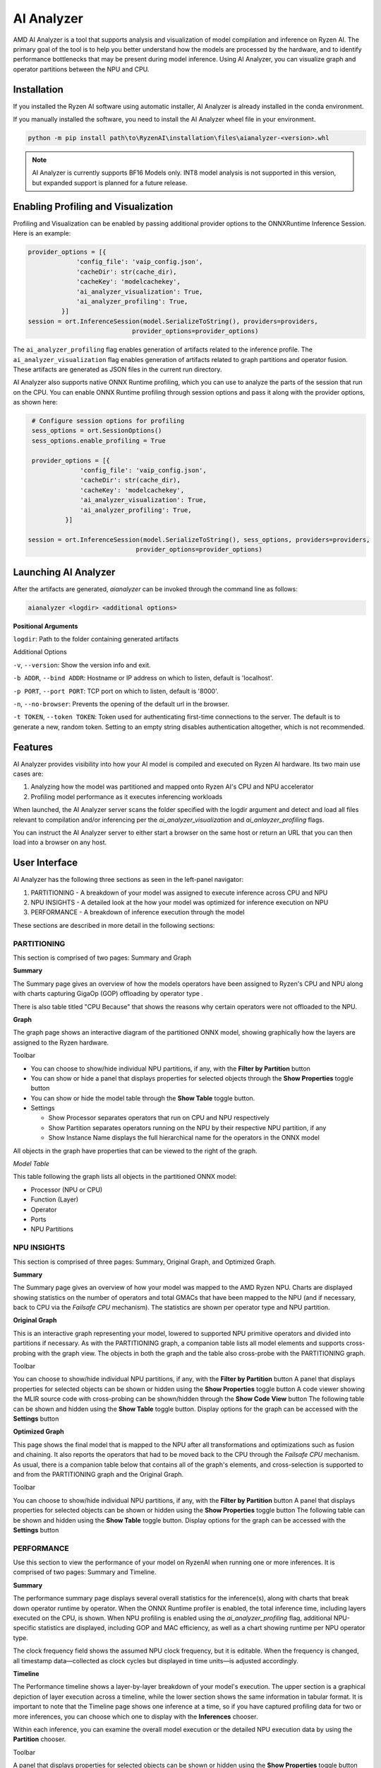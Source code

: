 ###########
AI Analyzer
###########

AMD AI Analyzer is a tool that supports analysis and visualization of model compilation and inference on Ryzen AI. The primary goal of the tool is to help you better understand how the models are processed by the hardware, and to identify performance bottlenecks that may be present during model inference. Using AI Analyzer, you can visualize graph and operator partitions between the NPU and CPU.

Installation
~~~~~~~~~~~~

If you installed the Ryzen AI software using automatic installer, AI Analyzer is already installed in the conda environment.

If you manually installed the software, you need to install the AI Analyzer wheel file in your environment.


.. code-block::

   python -m pip install path\to\RyzenAI\installation\files\aianalyzer-<version>.whl


.. note::

    AI Analyzer is currently supports BF16 Models only. INT8 model analysis is not supported in this version, but expanded support is planned for a future release.

Enabling Profiling and Visualization
~~~~~~~~~~~~~~~~~~~~~~~~~~~~~~~~~~~~

Profiling and Visualization can be enabled by passing additional provider options to the ONNXRuntime Inference Session. Here is an example:

.. code-block::

   provider_options = [{
                'config_file': 'vaip_config.json',
                'cacheDir': str(cache_dir),
                'cacheKey': 'modelcachekey',
                'ai_analyzer_visualization': True,
                'ai_analyzer_profiling': True,
            }]
   session = ort.InferenceSession(model.SerializeToString(), providers=providers,
                               provider_options=provider_options)


The ``ai_analyzer_profiling`` flag enables generation of artifacts related to the inference profile. The ``ai_analyzer_visualization`` flag enables generation of artifacts related to graph partitions and operator fusion. These artifacts are generated as JSON files in the current run directory.

AI Analyzer also supports native ONNX Runtime profiling, which you can use to analyze the parts of the session that run on the CPU. You can enable ONNX Runtime profiling through session options and pass it along with the provider options, as shown here:

.. code-block::

   # Configure session options for profiling
   sess_options = ort.SessionOptions()
   sess_options.enable_profiling = True

   provider_options = [{
                'config_file': 'vaip_config.json',
                'cacheDir': str(cache_dir),
                'cacheKey': 'modelcachekey',
                'ai_analyzer_visualization': True,
                'ai_analyzer_profiling': True,
            }]

  session = ort.InferenceSession(model.SerializeToString(), sess_options, providers=providers,
                               provider_options=provider_options)


Launching AI Analyzer
~~~~~~~~~~~~~~~~~~~~~

After the artifacts are generated, `aianalyzer` can be invoked through the command line as follows:


.. code-block::

    aianalyzer <logdir> <additional options>


**Positional Arguments**

``logdir``: Path to the folder containing generated artifacts

Additional Options

``-v``, ``--version``: Show the version info and exit.

``-b ADDR``, ``--bind ADDR``: Hostname or IP address on which to listen, default is 'localhost'.

``-p PORT``, ``--port PORT``: TCP port on which to listen, default is '8000'.

``-n``, ``--no-browser``: Prevents the opening of the default url in the browser.

``-t TOKEN``, ``--token TOKEN``: Token used for authenticating first-time connections to the server. The default is to generate a new, random token. Setting to an empty string disables authentication altogether, which is not recommended.


Features
~~~~~~~~

AI Analyzer provides visibility into how your AI model is compiled and executed on Ryzen AI hardware. Its two main use cases are:

1. Analyzing how the model was partitioned and mapped onto Ryzen AI's CPU and NPU accelerator
2. Profiling model performance as it executes inferencing workloads

When launched, the AI Analyzer server scans the folder specified with the logdir argument and detect and load all files relevant to compilation and/or inferencing  per the `ai_analyzer_visualization` and `ai_anlayzer_profiling` flags.

You can instruct the AI Analyzer server to either start a browser on the same host or return an URL that you can then load into a browser on any host.


User Interface
~~~~~~~~~~~~~~

AI Analyzer has the following three sections as seen in the left-panel navigator:

1. PARTITIONING - A breakdown of your model was assigned to execute inference across CPU and NPU
2. NPU INSIGHTS - A detailed look at the how your model was optimized for inference execution on NPU
3. PERFORMANCE - A breakdown of inference execution through the model


These sections are described in more detail in the following sections:



PARTITIONING
@@@@@@@@@@@@

This section is comprised of two pages: Summary and Graph

**Summary**

The Summary page gives an overview of how the models operators have been assigned to Ryzen's CPU and NPU along with charts capturing GigaOp (GOP) offloading by operator type .

There is also table titled "CPU Because" that shows the reasons why certain operators were not offloaded to the NPU.

**Graph**

The graph page shows an interactive diagram of the partitioned ONNX model, showing graphically how the layers are assigned to the Ryzen hardware.



Toolbar

- You can choose to show/hide individual NPU partitions, if any, with the **Filter by Partition** button
- You can show or hide a panel that displays properties for selected objects through the **Show Properties** toggle button
- You can show or hide the model table through the **Show Table** toggle button.
- Settings

  - Show Processor separates operators that run on CPU and NPU respectively
  - Show Partition separates operators running on the NPU by their respective NPU partition, if any
  - Show Instance Name displays the full hierarchical name for the operators in the ONNX model

All objects in the graph have properties that can be viewed to the right of the graph.



*Model Table*

This table following the graph lists all objects in the partitioned ONNX model:

- Processor (NPU or CPU)
- Function (Layer)
- Operator
- Ports
- NPU Partitions


NPU INSIGHTS
@@@@@@@@@@@@

This section is comprised of three pages: Summary, Original Graph, and Optimized Graph.



**Summary**

The Summary page gives an overview of how your model was mapped to the AMD Ryzen NPU. Charts are displayed showing statistics on the number of operators and total GMACs that have been mapped to the NPU (and if necessary, back to CPU via the `Failsafe CPU` mechanism). The statistics are shown per operator type and NPU partition.



**Original Graph**

This is an interactive graph representing your model, lowered to supported NPU primitive operators and divided into partitions if necessary. As with the PARTITIONING graph, a companion table lists all model elements and supports cross-probing with the graph view. The objects in both the graph and the table also cross-probe with the PARTITIONING graph.

Toolbar

You can choose to show/hide individual NPU partitions, if any, with the **Filter by Partition** button
A panel that displays properties for selected objects can be shown or hidden using the **Show Properties** toggle button
A code viewer showing the MLIR source code with cross-probing can be shown/hidden through the **Show Code View** button
The following table can be shown and hidden using the **Show Table** toggle button.
Display options for the graph can be accessed with the **Settings** button



**Optimized Graph**

This page shows the final model that is mapped to the NPU after all transformations and optimizations such as fusion and chaining. It also reports the operators that had to be moved back to the CPU through the `Failsafe CPU` mechanism. As usual, there is a companion table below that contains all of the graph's elements, and cross-selection is supported to and from the PARTITIONING graph and the Original Graph.

Toolbar

You can choose to show/hide individual NPU partitions, if any, with the **Filter by Partition** button
A panel that displays properties for selected objects can be shown or hidden using the **Show Properties** toggle button
The following table can be shown and hidden using the **Show Table** toggle button.
Display options for the graph can be accessed with the **Settings** button


PERFORMANCE
@@@@@@@@@@@

Use this section to view the performance of your model on RyzenAI when running one or more inferences. It is comprised of two pages: Summary and Timeline.



**Summary**

The performance summary page displays several overall statistics for the inference(s), along with charts that break down operator runtime by operator.
When the ONNX Runtime profiler is enabled, the total inference time, including layers executed on the CPU, is shown.
When NPU profiling is enabled using the `ai_analyzer_profiling` flag, additional NPU-specific statistics are displayed, including GOP and MAC efficiency, as well as a chart showing runtime per NPU operator type.

The clock frequency field shows the assumed NPU clock frequency, but it is editable. When the frequency is changed, all timestamp data—collected as clock cycles but displayed in time units—is adjusted accordingly.

**Timeline**

The Performance timeline shows a layer-by-layer breakdown of your model's execution.  The upper section is a graphical depiction of layer execution across a timeline, while the lower section shows the same information in tabular format. It is important to note that the Timeline page shows one inference at a time, so if you have captured profiling data for two or more inferences, you can choose which one to display with the **Inferences** chooser.


Within each inference, you can examine the overall model execution or the detailed NPU execution data by using the **Partition** chooser.



Toolbar

A panel that displays properties for selected objects can be shown or hidden using the **Show Properties** toggle button
The following table can be shown and hidden using the **Show Table** toggle button.
The graphical timeline can be downloaded to SVG using the **Export to SVG** button


..
  ------------

  #####################################
  License
  #####################################

 Ryzen AI is licensed under `MIT License <https://github.com/amd/ryzen-ai-documentation/blob/main/License>`_ . Refer to the `LICENSE File <https://github.com/amd/ryzen-ai-documentation/blob/main/License>`_ for the full license text and copyright notice.

